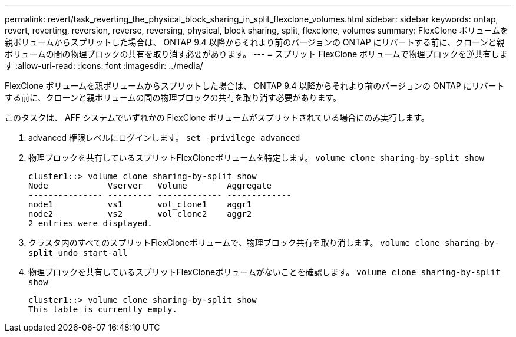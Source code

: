 ---
permalink: revert/task_reverting_the_physical_block_sharing_in_split_flexclone_volumes.html 
sidebar: sidebar 
keywords: ontap, revert, reverting, reversion, reverse, reversing, physical, block sharing, split, flexclone, volumes 
summary: FlexClone ボリュームを親ボリュームからスプリットした場合は、 ONTAP 9.4 以降からそれより前のバージョンの ONTAP にリバートする前に、クローンと親ボリュームの間の物理ブロックの共有を取り消す必要があります。 
---
= スプリット FlexClone ボリュームで物理ブロックを逆共有します
:allow-uri-read: 
:icons: font
:imagesdir: ../media/


[role="lead"]
FlexClone ボリュームを親ボリュームからスプリットした場合は、 ONTAP 9.4 以降からそれより前のバージョンの ONTAP にリバートする前に、クローンと親ボリュームの間の物理ブロックの共有を取り消す必要があります。

このタスクは、 AFF システムでいずれかの FlexClone ボリュームがスプリットされている場合にのみ実行します。

. advanced 権限レベルにログインします。 `set -privilege advanced`
. 物理ブロックを共有しているスプリットFlexCloneボリュームを特定します。 `volume clone sharing-by-split show`
+
[listing]
----
cluster1::> volume clone sharing-by-split show
Node            Vserver   Volume        Aggregate
--------------- --------- ------------- -------------
node1           vs1       vol_clone1    aggr1
node2           vs2       vol_clone2    aggr2
2 entries were displayed.
----
. クラスタ内のすべてのスプリットFlexCloneボリュームで、物理ブロック共有を取り消します。 `volume clone sharing-by-split undo start-all`
. 物理ブロックを共有しているスプリットFlexCloneボリュームがないことを確認します。 `volume clone sharing-by-split show`
+
[listing]
----
cluster1::> volume clone sharing-by-split show
This table is currently empty.
----

